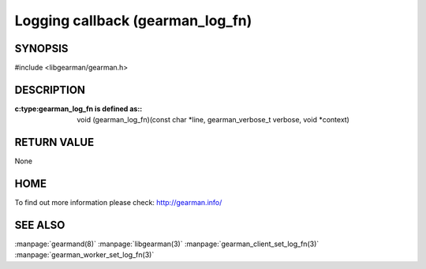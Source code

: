 =================================
Logging callback (gearman_log_fn)
=================================

--------
SYNOPSIS
--------

#include <libgearman/gearman.h>

.. c:type:: gearman_log_fn


----------- 
DESCRIPTION 
-----------

:c:type:gearman_log_fn is defined as::

  void (gearman_log_fn)(const char *line, gearman_verbose_t verbose, void *context)

------------
RETURN VALUE
------------

None

----
HOME
----

To find out more information please check:
`http://gearman.info/ <http://gearman.info/>`_

--------
SEE ALSO
--------

:manpage:`gearmand(8)` :manpage:`libgearman(3)` :manpage:`gearman_client_set_log_fn(3)` :manpage:`gearman_worker_set_log_fn(3)`


